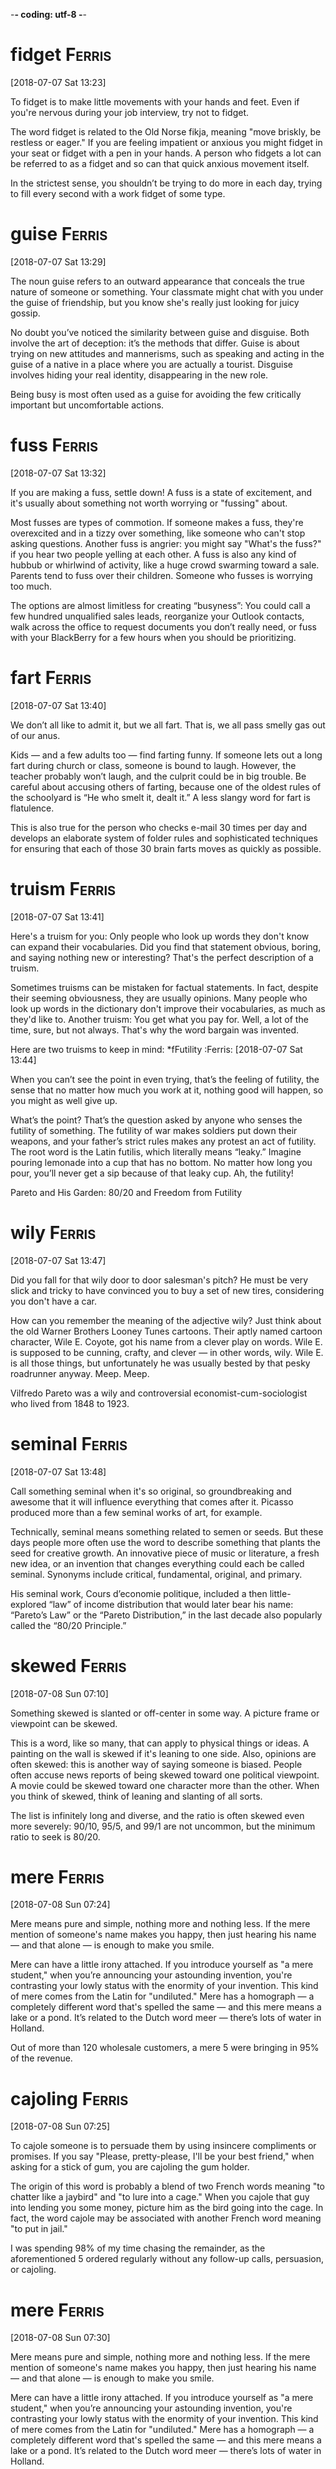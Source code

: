 -*- coding: utf-8 -*-

* fidget                                                             :Ferris:
[2018-07-07 Sat 13:23]

To fidget is to make little movements with your hands and feet. Even
if you're nervous during your job interview, try not to fidget.

The word fidget is related to the Old Norse fikja, meaning "move
briskly, be restless or eager." If you are feeling impatient or
anxious you might fidget in your seat or fidget with a pen in your
hands. A person who fidgets a lot can be referred to as a fidget and
so can that quick anxious movement itself.

In the strictest sense, you shouldn’t be trying to do more in each day,
trying to fill every second with a work fidget of some type.

* guise :Ferris:
[2018-07-07 Sat 13:29]

The noun guise refers to an outward appearance that conceals the true
nature of someone or something. Your classmate might chat with you
under the guise of friendship, but you know she's really just looking
for juicy gossip.

No doubt you’ve noticed the similarity between guise and disguise.
Both involve the art of deception: it’s the methods that differ. Guise
is about trying on new attitudes and mannerisms, such as speaking and
acting in the guise of a native in a place where you are actually a
tourist. Disguise involves hiding your real identity, disappearing in
the new role.

Being busy is most often used as a guise for avoiding the few critically
important but uncomfortable actions.

* fuss :Ferris:
[2018-07-07 Sat 13:32]

If you are making a fuss, settle down! A fuss is a state of
excitement, and it's usually about something not worth worrying or
"fussing" about.

Most fusses are types of commotion. If someone makes a fuss, they're
overexcited and in a tizzy over something, like someone who can't stop
asking questions. Another fuss is angrier: you might say "What's the
fuss?" if you hear two people yelling at each other. A fuss is also
any kind of hubbub or whirlwind of activity, like a huge crowd
swarming toward a sale. Parents tend to fuss over their children.
Someone who fusses is worrying too much.

The options are almost limitless for
creating “busyness”: You could call a few hundred unqualified sales
leads, reorganize your Outlook contacts, walk across the office to
request documents you don’t really need, or fuss with your BlackBerry for
a few hours when you should be prioritizing.
* fart                                                               :Ferris:
[2018-07-07 Sat 13:40]

We don’t all like to admit it, but we all fart. That is, we all pass
smelly gas out of our anus.

Kids — and a few adults too — find farting funny. If someone lets out
a long fart during church or class, someone is bound to laugh.
However, the teacher probably won’t laugh, and the culprit could be in
big trouble. Be careful about accusing others of farting, because one
of the oldest rules of the schoolyard is “He who smelt it, dealt it.”
A less slangy word for fart is flatulence.

This is also true for the person who checks e-mail 30 times per day and
develops an elaborate system of folder rules and sophisticated techniques
for ensuring that each of those 30 brain farts moves as quickly as
possible.
* truism                                                             :Ferris:
[2018-07-07 Sat 13:41]

Here's a truism for you: Only people who look up words they don't know
can expand their vocabularies. Did you find that statement obvious,
boring, and saying nothing new or interesting? That's the perfect
description of a truism.

Sometimes truisms can be mistaken for factual statements. In fact,
despite their seeming obviousness, they are usually opinions. Many
people who look up words in the dictionary don't improve their
vocabularies, as much as they'd like to. Another truism: You get what
you pay for. Well, a lot of the time, sure, but not always. That's why
the word bargain was invented.

Here are two truisms to keep in mind:
*fFutility :Ferris:
[2018-07-07 Sat 13:44]

When you can’t see the point in even trying, that’s the feeling of
futility, the sense that no matter how much you work at it, nothing
good will happen, so you might as well give up.

What’s the point? That’s the question asked by anyone who senses the
futility of something. The futility of war makes soldiers put down
their weapons, and your father’s strict rules makes any protest an act
of futility. The root word is the Latin futilis, which literally means
“leaky.” Imagine pouring lemonade into a cup that has no bottom. No
matter how long you pour, you’ll never get a sip because of that leaky
cup. Ah, the futility!

Pareto and His Garden: 80/20 and Freedom from Futility
* wily :Ferris:
[2018-07-07 Sat 13:47]

Did you fall for that wily door to door salesman's pitch? He must be
very slick and tricky to have convinced you to buy a set of new tires,
considering you don't have a car.

How can you remember the meaning of the adjective wily? Just think
about the old Warner Brothers Looney Tunes cartoons. Their aptly named
cartoon character, Wile E. Coyote, got his name from a clever play on
words. Wile E. is supposed to be cunning, crafty, and clever — in
other words, wily. Wile E. is all those things, but unfortunately he
was usually bested by that pesky roadrunner anyway. Meep. Meep.

Vilfredo Pareto was a wily and controversial economist-cum-sociologist
who lived from 1848 to 1923.
* seminal :Ferris:
[2018-07-07 Sat 13:48]

Call something seminal when it's so original, so groundbreaking and
awesome that it will influence everything that comes after it. Picasso
produced more than a few seminal works of art, for example.

Technically, seminal means something related to semen or seeds. But
these days people more often use the word to describe something that
plants the seed for creative growth. An innovative piece of music or
literature, a fresh new idea, or an invention that changes everything
could each be called seminal. Synonyms include critical, fundamental,
original, and primary.

His seminal work, Cours d’economie politique, included a then
little-explored “law” of income distribution that would later bear his
name: “Pareto’s Law” or the “Pareto Distribution,” in the last decade
also popularly called the “80/20 Principle.”
* skewed                                                             :Ferris:
[2018-07-08 Sun 07:10]

Something skewed is slanted or off-center in some way. A picture frame
or viewpoint can be skewed.

This is a word, like so many, that can apply to physical things or
ideas. A painting on the wall is skewed if it's leaning to one side.
Also, opinions are often skewed: this is another way of saying someone
is biased. People often accuse news reports of being skewed toward one
political viewpoint. A movie could be skewed toward one character more
than the other. When you think of skewed, think of leaning and
slanting of all sorts.

The list is infinitely long and diverse, and the ratio is often skewed
even more severely: 90/10, 95/5, and 99/1 are not uncommon, but the
minimum ratio to seek is 80/20.
* mere :Ferris:
[2018-07-08 Sun 07:24]

Mere means pure and simple, nothing more and nothing less. If the mere
mention of someone's name makes you happy, then just hearing his name
— and that alone — is enough to make you smile.

Mere can have a little irony attached. If you introduce yourself as "a
mere student," when you’re announcing your astounding invention,
you're contrasting your lowly status with the enormity of your
invention. This kind of mere comes from the Latin for "undiluted."
Mere has a homograph — a completely different word that's spelled the
same — and this mere means a lake or a pond. It’s related to the Dutch
word meer — there’s lots of water in Holland.

Out of more than 120 wholesale customers, a mere 5 were bringing in 95%
of the revenue.
* cajoling :Ferris:
[2018-07-08 Sun 07:25]

To cajole someone is to persuade them by using insincere compliments
or promises. If you say "Please, pretty-please, I'll be your best
friend," when asking for a stick of gum, you are cajoling the gum
holder.

The origin of this word is probably a blend of two French words
meaning "to chatter like a jaybird" and "to lure into a cage." When
you cajole that guy into lending you some money, picture him as the
bird going into the cage. In fact, the word cajole may be associated
with another French word meaning "to put in jail."

I was spending 98% of my time chasing the remainder, as
the aforementioned 5 ordered regularly without any follow-up calls,
persuasion, or cajoling.
* mere :Ferris:
[2018-07-08 Sun 07:30]

Mere means pure and simple, nothing more and nothing less. If the mere
mention of someone's name makes you happy, then just hearing his name
— and that alone — is enough to make you smile.

Mere can have a little irony attached. If you introduce yourself as "a
mere student," when you’re announcing your astounding invention,
you're contrasting your lowly status with the enormity of your
invention. This kind of mere comes from the Latin for "undiluted."
Mere has a homograph — a completely different word that's spelled the
same — and this mere means a lake or a pond. It’s related to the Dutch
word meer — there’s lots of water in Holland.

Out of more than 120 wholesale customers, a mere 5 were bringing in 95%
of the revenue.
* plucking :Ferris:
[2018-07-08 Sun 12:40]

To pluck is to pick or pull a single item out of many, like a flower
or a hair. As a noun, pluck is energy or enthusiasm, even when things
are looking grim.

Don't pluck only the best cherries off the tree: that's
cherry-picking! Before you cook a goose, you need to pluck its
feathers. If it looks like your goose is cooked, however, then show
some pluck, and figure out a way to save yourself. Some characters who
are famous for showing pluck include the Artful Dodger, Little Orphan
Annie, and Benji the dog. They all kept their chins up and kept on
trying, even when things looked really dark.

When a character from Shakespeare calls the world his oyster, that's
his boastful way of saying that all the riches of the world are his
for the taking, like plucking a pearl from an oyster shell.

* servitude :Ferris:
[2018-07-16 Mon 10:29]

If you're free-spirited you won't enjoy servitude, mainly because
servitude means you have to answer to a master, like a servant does.

Slavery, a brutal form of servitude, existed in the United States
until the ratification of the Thirteenth Amendment in 1865. Before
this, thousands upon thousands of African Americans were forced into
servitude, where they were forced to perform labor for their masters.
A key to remembering the meaning of servitude is the fact that it
resembles servant.

If your friend rear-ends you but doesn't have insurance, let him pay
for the damage in servitude. Make him your personal assistant for a
month!

and 5:00 P.M., and since you’re trapped in the office for that period
of servitude, you are compelled to create activities to fill that time.
* compelled :Ferris:
[2018-07-16 Mon 10:30]

Compel means to force or drive someone to do something. Even if you
don't like toast, when you visit the toast-eating natives of
Shrintakook Island, you'll be compelled to eat it, or they will not
trust you.

You don't want to be compelled to go to a classical music concert if
you'd rather listen to rap. School officials might be upset if a
winter storm compels them to cancel classes, but you'd be okay with
that. A compelling mystery forces you to pay attention because you
want to find out "whodunit."

and 5:00 P.M., and since you’re trapped in the office for that period
of servitude, you are compelled to create activities to fill that time.
* imminent :Ferris:
[2018-07-16 Mon 10:38]

Something that is imminent is just about to happen: if you light a
firecracker and then stick it down your pants, a very bad situation is
imminent.

Imminent is from Latin imminere "to overhang," and to say that
something is imminent is to say that it is hanging over you and about
to fall, in a metaphorical way. If you take your mom’s car and drive
it into the mailbox, getting grounded is imminent. You don’t want that
hanging over your head!

It is
the magic of the imminent deadline.
* bustle :Ferris:
[2018-07-16 Mon 10:45]

A flurry of activity and commotion is often referred to as bustle. If
you want to see true bustle in action, just walk through Times Square
in New York during lunch hour.

If it's busy, energetic or moving about at a rapid pace, then it's
bustling. Word historians think bustle might stem from an Old Norse
word meaning "to prepare." However, it's probably easier to remember
bustle by the synonym it's often used with — hustle, as in "the hustle
and bustle of a big city."

Love of bustle is not industry.
* plopped :Ferris:
[2018-07-16 Mon 17:00]

To plop is to drop something (or yourself) with a short sound. The
sound itself is also a plop — like something landing in water without
much of a splash.

The sound of a plop is abrupt and hollow — you could also call it a
plunk or a or a plonk. You might plop an ice cube in your glass of
water, or watch a flock of bird plop themselves on the surface of a
pond. Plop is imitative or onomatopoeic (it sounds like its meaning),
and it first appeared in the 1820s after the brief popularity of the
alternative word plap.

Between my tenth and twelfth cupcakes, I plopped down on the couch to
revel in the sugar high until the clock struck midnight and sent me back
to my adultsville Sunday–Friday diet.
* disguise :Ferris:
[2018-07-16 Mon 17:06]

A disguise is something you put on so no one recognizes you. It also
can be used as a verb. You can disguise yourself with a wig and
mustache; that's a great disguise.

Disguise can be used anytime you're talking about concealing or hiding
something. Most of the time we think of a disguise as something you
wear, but you can also disguise your feelings. Criminals might
disguise their intentions. You can also use the word to describe
something that seems to be one thing, but turns out to be another. You
missed the plane, but then the plane crashed. That's a blessing in
disguise.

Dedication is
often just meaningless work in disguise.
* sane :Ferris:
[2018-07-16 Mon 17:12]

A sane person doesn't have any screws loose — in other words, they're
free of mental illness and in a reasonable state of mind.

You probably know that the word insane means crazy. Well, the opposite
of insane is sane — or not crazy. A sane person is of sound mind and
is mentally healthy. Sane people have good judgment, are reasonable,
and can tell the difference between what's real and imagined. Whenever
someone commits a crime or does something totally outlandish, people
usually wonder if they're sane or not.

Used even
once per month, this question alone can keep you sane and on track.
* Ditto :Ferris:
[2018-07-16 Mon 17:21]

A ditto looks like a quotation mark — " — and it's used as you go down
a list to indicate you're repeating whatever is above.

If your jellies and jams all cost $2.00, you can write $2.00 just once
with the first item on your price list and " in the price column next
to each item listed below. You can also use the word ditto informally
to describe repetition: "I can't believe you wore those shoes. Ditto
that hat." You may recognize Ditto as the aptly named son of the comic
strip characters Hi and Lois; he’s the twin brother of Dot.

Ditto.
* uncanny :Ferris:
[2018-07-17 Tue 20:42]

If something is uncanny, it is so mysterious, strange, or unfamiliar
that it seems supernatural. If you hear strange music echoing through
your attic, you might refer to it as positively uncanny.

You can also use uncanny to refer to something that is so remarkable
that it is beyond what is natural: as in "uncanny abilities." This
adjective was formed in English from the prefix un- "not" and canny
"fortunate, safe." The current meaning of English canny is "careful
and clever, especially in handling money."

FROM THIS POINT forward, I’m going to propose that you develop an uncanny
ability to be selectively ignorant.
* lieu :Ferris:
[2018-07-17 Tue 20:45]

To be in lieu of something is to replace it or substitute for it. A
restaurant that's run out of clams might serve French onion soup in
lieu of chowder.

The word lieu originally comes from the Latin locus, meaning "place,"
and its meaning has stayed true to its origins ever since. Though it
does have a standalone definition, "the position or function formerly
held by another," this noun is most commonly encountered in the phrase
"in lieu of," which means, basically, "instead of."

It gives you something new to ask
the rest of the population in lieu of small talk: “Tell me, what’s new in
the world?”
* crib :Ferris:
[2018-07-17 Tue 20:46]

A crib is a bed with high sides that babies sleep in. To crib is to
cheat, like copying off someone else during an exam. How babyish!

A crib is a small, cozy bed that has high sides known as slats. The
slats keep the baby from falling out. To crib is different — it means
to cheat, especially by copying or stealing information. If you stole
an answer key to a test, you cribbed it. If you friend told you the
answers to some homework, you cribbed the answers. Cribbing is
dishonest.

Using my crib notes approach to world affairs, I also retain more than
someone who loses the forest for the trees in a sea of extraneous details.
* Eschew :Ferris:
[2018-07-18 Wed 20:10]

If you eschew something, you deliberately avoid it. If you live the
bohemian life in the city, then most likely you eschew the suburbs.

Eschew comes from a word meaning dread, or shun. So to eschew
something isn’t simply to avoid it, the way you would avoid walking in
a puddle––it's stronger than that. You eschew things that you find
morally or aesthetically wrong, or that you have chosen to find wrong.
A dieter might eschew a chocolate sundae, not because he doesn’t like
it, but because he’s afraid of what it will do to his waistline.

Eschew what’s gone before and build your own lightweight distro
* palpitations :Ferris:
[2018-07-18 Wed 20:31]

A palpitation is when your heart beats quickly and irregularly. It's
also any kind of shaky, quivery motion.

You know how your heart goes a mile a minute when you're excited? Then
you've felt palpitations: that's when your heart beats fast and out of
rhythm. Palpitations can be nothing serious or they could be signs of
heart trouble. Also, a palpitation is any type of shaky motion, such
as quivering or trembling. People with Parkinson's disorder have a lot
of palpitations, and we all have palpitations — such as shaky hands —
when we're nervous.

If this gives you heart palpitations, speak with your immediate
supervisor and propose to trial the approach for one to three days.
* meander :Ferris:
[2018-07-18 Wed 20:38]

To meander means to wander aimlessly on a winding roundabout course.
If you want some time to yourself after school, you might meander
home, taking the time to window shop and look around.

Meander comes from a river in modern-day Turkey, the Maiandros, which
winds and wanders on its course. Today, a stream or a path meanders,
as does a person who walks somewhere in a roundabout fashion. If your
speech meanders, you don't keep to the point. It's hard to understand
what your teacher is trying to impart if he keeps meandering off with
anecdotes and digressions. Pronounce meander with three syllables not
two — me-AN-der.

If they meander or try to postpone for
a later undefined call, reel them in and get them to come to the
point.
* feign :Ferris:
[2018-07-19 Thu 20:47]

For a more formal way to say pretend to or imitate, choose the verb
feign. You might feign indifference when you hear about some gossip,
but you're probably dying to know.

Feign comes from the Latin fingere "to devise, fabricate." The word
fiction comes from the same source, so if you feign something such as
sleep, you give off the fiction that you are sleeping. This can be
done to be polite but also to deceive such as when you feign an injury
or the flu so you can stay home from school or work. You can also
feign an accent, though some are better at this than others.

If you have to, feign an
urgent phone call.
* cubicle :Ferris:
[2018-07-19 Thu 20:49]

A cubicle is a small space partitioned off within a larger space for a
particular purpose — usually reading or studying. Or just surfing the
Internet.

Cubicle comes from the Latin term for a monk's bedroom, cubiculum,
which itself is from the word cubare, "to lie down." Back then a monk
would probably share it with an illuminated manuscript and a Bible;
nowadays the average worker drone has a computer and a bunch of
Post-it notes. Still great for sleeping in, though, as long as you
don't get caught.

The cubicle is your temple—don’t permit casual visitors.
* seldom :Ferris:
[2018-07-19 Thu 20:52]

If you seldom see your grandmother because she lives far away, you
might be grateful for the opportunity to visit her over the summer.
Use the adjective seldom to refer to things that don't happen very
often.

A near synonym is rarely. Seldom is a Middle English word, from Old
English seldum, a spelling alteration of seldan "strange, rare." In
Old English, the spelling seldum came about by analogy with forms such
as Old English hwilum "formerly, at one time," from hwil "time,
while."

Of course, the return seldom happens.
* Falter :Ferris:
[2018-07-19 Thu 20:56]

Falter means to hesitate, stumble, or waver, and everything from faith
to voices can do it. So if you want to keep your bride or groom happy,
it's best not to falter when it's your turn to say "I do."

Experts may falter if you ask them where falter came from, because the
origins are pretty unclear. But everyone agrees on the current
meaning: someone who falters is unsteady, wobbly, or unsure. You might
falter while reciting a poem if you forget some of the lines, or
falter crossing a rickety rope bridge when fear gets the most of you.
But you certainly won't falter when someone asks you the meaning of
this word.

Time Consumers: Batch and Do Not Falter